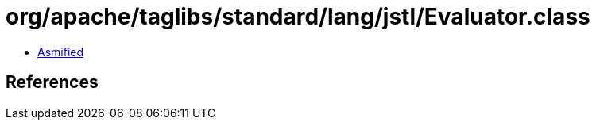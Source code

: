 = org/apache/taglibs/standard/lang/jstl/Evaluator.class

 - link:Evaluator-asmified.java[Asmified]

== References

